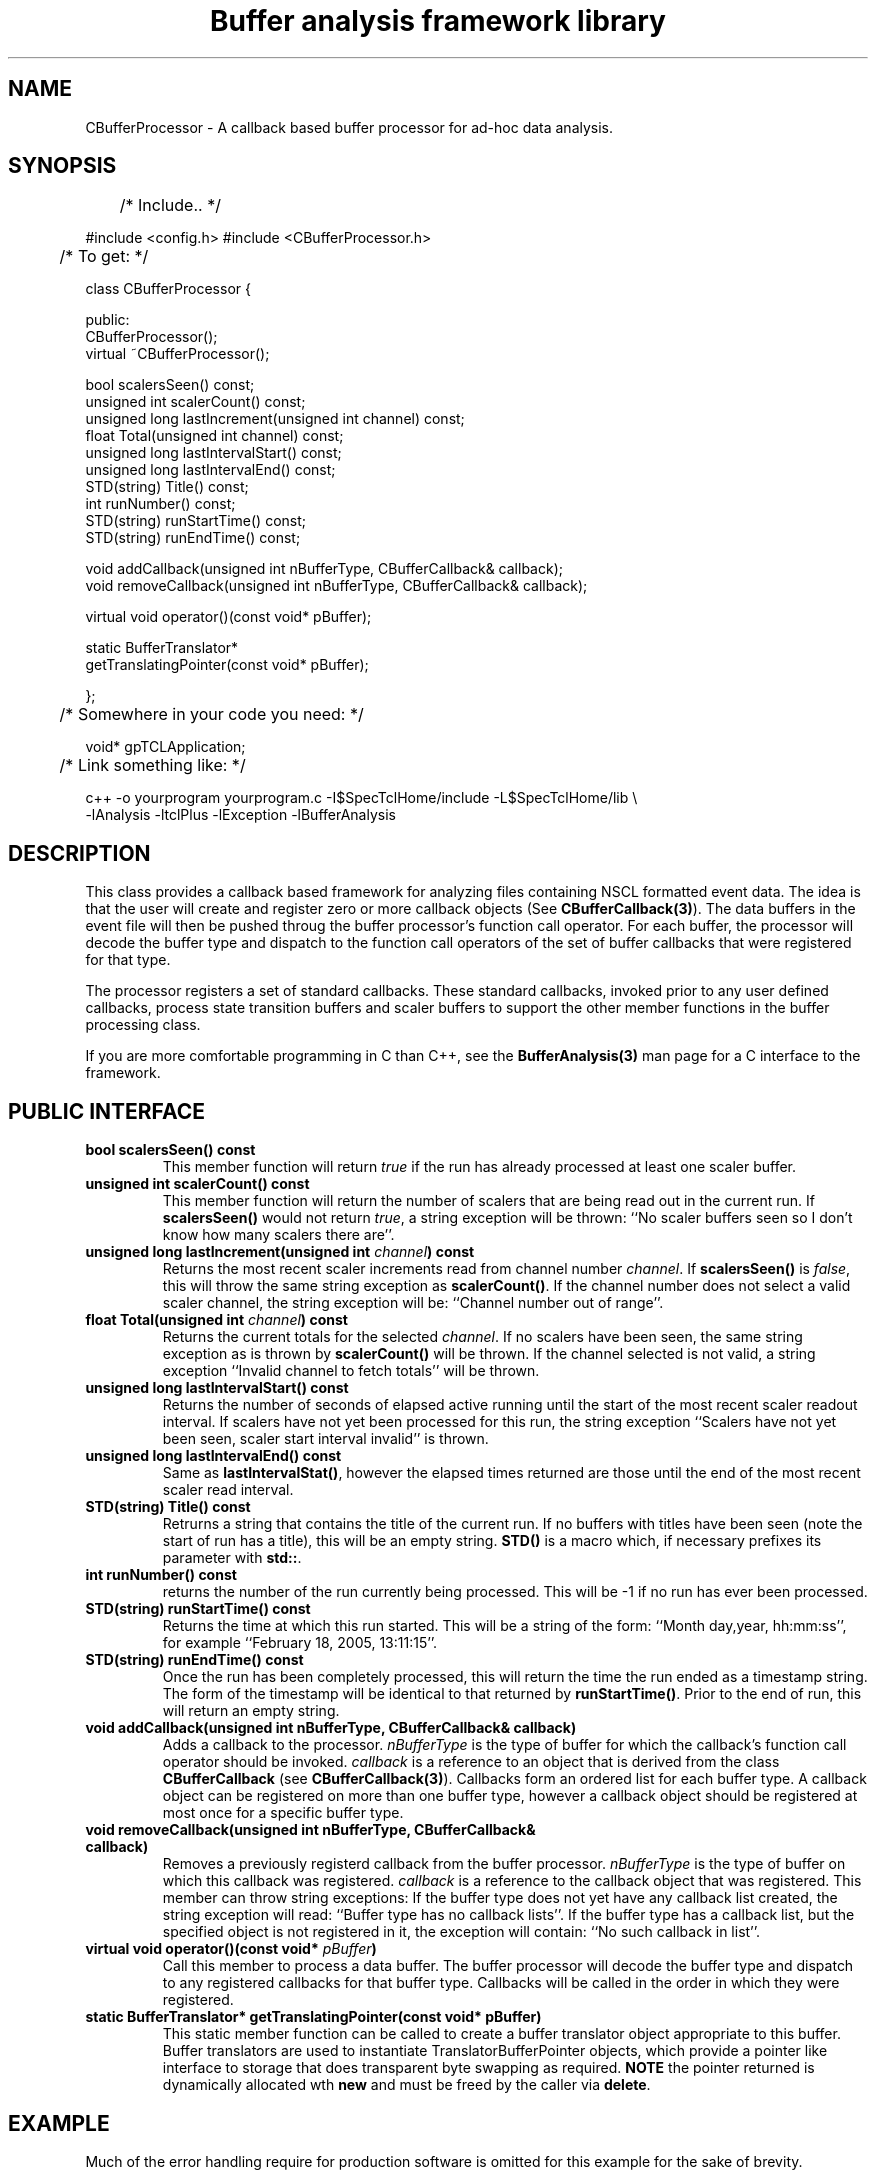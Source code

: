 '\"
'\" Copyright (c) 2004  Michigan State University
'\" The TCL formatting macros have been shamelessly stolen
'\" from the httpd tcl man page:
'\"
'\" Copyright (c) 1995-1997 Sun Microsystems, Inc.
'\" Copyright (c) 1998-2000 by Ajuba Solutions.
'\"
'\" See the file "license.terms" for information on usage and redistribution
'\" of this file, and for a DISCLAIMER OF ALL WARRANTIES.
'\" 
'\" RCS: @(#) $Id: CBufferProcessor.3 912 2005-06-03 15:19:37Z ron-fox $
'\" 
'\" The definitions below are for supplemental macros used in Tcl/Tk
'\" manual entries.
'\"
'\" .AP type name in/out ?indent?
'\"	Start paragraph describing an argument to a library procedure.
'\"	type is type of argument (int, etc.), in/out is either "in", "out",
'\"	or "in/out" to describe whether procedure reads or modifies arg,
'\"	and indent is equivalent to second arg of .IP (shouldn't ever be
'\"	needed;  use .AS below instead)
'\"
'\" .AS ?type? ?name?
'\"	Give maximum sizes of arguments for setting tab stops.  Type and
'\"	name are examples of largest possible arguments that will be passed
'\"	to .AP later.  If args are omitted, default tab stops are used.
'\"
'\" .BS
'\"	Start box enclosure.  From here until next .BE, everything will be
'\"	enclosed in one large box.
'\"
'\" .BE
'\"	End of box enclosure.
'\"
'\" .CS
'\"	Begin code excerpt.
'\"
'\" .CE
'\"	End code excerpt.
'\"
'\" .VS ?version? ?br?
'\"	Begin vertical sidebar, for use in marking newly-changed parts
'\"	of man pages.  The first argument is ignored and used for recording
'\"	the version when the .VS was added, so that the sidebars can be
'\"	found and removed when they reach a certain age.  If another argument
'\"	is present, then a line break is forced before starting the sidebar.
'\"
'\" .VE
'\"	End of vertical sidebar.
'\"
'\" .DS
'\"	Begin an indented unfilled display.
'\"
'\" .DE
'\"	End of indented unfilled display.
'\"
'\" .SO
'\"	Start of list of standard options for a Tk widget.  The
'\"	options follow on successive lines, in four columns separated
'\"	by tabs.
'\"
'\" .SE
'\"	End of list of standard options for a Tk widget.
'\"
'\" .OP cmdName dbName dbClass
'\"	Start of description of a specific option.  cmdName gives the
'\"	option's name as specified in the class command, dbName gives
'\"	the option's name in the option database, and dbClass gives
'\"	the option's class in the option database.
'\"
'\" .UL arg1 arg2
'\"	Print arg1 underlined, then print arg2 normally.
'\"
'\" RCS: @(#) $Id: CBufferProcessor.3 912 2005-06-03 15:19:37Z ron-fox $
'\"
'\"	# Set up traps and other miscellaneous stuff for Tcl/Tk man pages.
.if t .wh -1.3i ^B
.nr ^l \n(.l
.ad b
'\"	# Start an argument description
.de AP
.ie !"\\$4"" .TP \\$4
.el \{\
.   ie !"\\$2"" .TP \\n()Cu
.   el          .TP 15
.\}
.ta \\n()Au \\n()Bu
.ie !"\\$3"" \{\
\&\\$1	\\fI\\$2\\fP	(\\$3)
.\".b
.\}
.el \{\
.br
.ie !"\\$2"" \{\
\&\\$1	\\fI\\$2\\fP
.\}
.el \{\
\&\\fI\\$1\\fP
.\}
.\}
..
'\"	# define tabbing values for .AP
.de AS
.nr )A 10n
.if !"\\$1"" .nr )A \\w'\\$1'u+3n
.nr )B \\n()Au+15n
.\"
.if !"\\$2"" .nr )B \\w'\\$2'u+\\n()Au+3n
.nr )C \\n()Bu+\\w'(in/out)'u+2n
..
.AS Tcl_Interp Tcl_CreateInterp in/out
'\"	# BS - start boxed text
'\"	# ^y = starting y location
'\"	# ^b = 1
.de BS
.br
.mk ^y
.nr ^b 1u
.if n .nf
.if n .ti 0
.if n \l'\\n(.lu\(ul'
.if n .fi
..
'\"	# BE - end boxed text (draw box now)
.de BE
.nf
.ti 0
.mk ^t
.ie n \l'\\n(^lu\(ul'
.el \{\
.\"	Draw four-sided box normally, but don't draw top of
.\"	box if the box started on an earlier page.
.ie !\\n(^b-1 \{\
\h'-1.5n'\L'|\\n(^yu-1v'\l'\\n(^lu+3n\(ul'\L'\\n(^tu+1v-\\n(^yu'\l'|0u-1.5n\(ul'
.\}
.el \}\
\h'-1.5n'\L'|\\n(^yu-1v'\h'\\n(^lu+3n'\L'\\n(^tu+1v-\\n(^yu'\l'|0u-1.5n\(ul'
.\}
.\}
.fi
.br
.nr ^b 0
..
'\"	# VS - start vertical sidebar
'\"	# ^Y = starting y location
'\"	# ^v = 1 (for troff;  for nroff this doesn't matter)
.de VS
.if !"\\$2"" .br
.mk ^Y
.ie n 'mc \s12\(br\s0
.el .nr ^v 1u
..
'\"	# VE - end of vertical sidebar
.de VE
.ie n 'mc
.el \{\
.ev 2
.nf
.ti 0
.mk ^t
\h'|\\n(^lu+3n'\L'|\\n(^Yu-1v\(bv'\v'\\n(^tu+1v-\\n(^Yu'\h'-|\\n(^lu+3n'
.sp -1
.fi
.ev
.\}
.nr ^v 0
..
'\"	# Special macro to handle page bottom:  finish off current
'\"	# box/sidebar if in box/sidebar mode, then invoked standard
'\"	# page bottom macro.
.de ^B
.ev 2
'ti 0
'nf
.mk ^t
.if \\n(^b \{\
.\"	Draw three-sided box if this is the box's first page,
.\"	draw two sides but no top otherwise.
.ie !\\n(^b-1 \h'-1.5n'\L'|\\n(^yu-1v'\l'\\n(^lu+3n\(ul'\L'\\n(^tu+1v-\\n(^yu'\h'|0u'\c
.el \h'-1.5n'\L'|\\n(^yu-1v'\h'\\n(^lu+3n'\L'\\n(^tu+1v-\\n(^yu'\h'|0u'\c
.\}
.if \\n(^v \{\
.nr ^x \\n(^tu+1v-\\n(^Yu
\kx\h'-\\nxu'\h'|\\n(^lu+3n'\ky\L'-\\n(^xu'\v'\\n(^xu'\h'|0u'\c
.\}
.bp
'fi
.ev
.if \\n(^b \{\
.mk ^y
.nr ^b 2
.\}
.if \\n(^v \{\
.mk ^Y
.\}
..
'\"	# DS - begin display
.de DS
.RS
.nf
.sp
..
'\"	# DE - end display
.de DE
.fi
.RE
.sp
..
'\"	# SO - start of list of standard options
.de SO
.SH "STANDARD OPTIONS"
.LP
.nf
.ta 5.5c 11c
.ft B
..
'\"	# SE - end of list of standard options
.de SE
.fi
.ft R
.LP
See the \\fBoptions\\fR manual entry for details on the standard options.
..
'\"	# OP - start of full description for a single option
.de OP
.LP
.nf
.ta 4c
Command-Line Name:	\\fB\\$1\\fR
Database Name:	\\fB\\$2\\fR
Database Class:	\\fB\\$3\\fR
.fi
.IP
..
'\"	# CS - begin code excerpt
.de CS
.RS
.nf
.ta .25i .5i .75i 1i
..
'\"	# CE - end code excerpt
.de CE
.fi
.RE
..
.de UL
\\$1\l'|0\(ul'\\$2
..
'\"  End of stolen macros --------------------------------
.TH "Buffer analysis framework library" 3 0.1 SpecTcl "NSCL Data Analysis packages"
.SH NAME
CBufferProcessor \- A callback based buffer processor for ad-hoc data analysis.
.SH SYNOPSIS
.DS
	/* Include.. */

#include <config.h>
#include <CBufferProcessor.h>

	/* To get: */

class CBufferProcessor
{

public:
  CBufferProcessor();
  virtual ~CBufferProcessor();
 

  bool          scalersSeen() const;
  unsigned int  scalerCount() const;
  unsigned long lastIncrement(unsigned int channel) const;
  float         Total(unsigned int channel) const;
  unsigned long lastIntervalStart() const;
  unsigned long lastIntervalEnd() const;
  STD(string)   Title() const;
  int           runNumber() const;
  STD(string)   runStartTime() const;
  STD(string)   runEndTime() const;

  void addCallback(unsigned int nBufferType, CBufferCallback& callback);
  void removeCallback(unsigned int nBufferType, CBufferCallback& callback);

  virtual void operator()(const void* pBuffer);

  static BufferTranslator*
                 getTranslatingPointer(const void* pBuffer);

};

	/* Somewhere in your code you need: */

void* gpTCLApplication;

	/* Link something like: */

  c++ -o yourprogram yourprogram.c -I$SpecTclHome/include  -L$SpecTclHome/lib \\
        -lAnalysis -ltclPlus -lException -lBufferAnalysis


.DE
.SH DESCRIPTION
.PP
 This class provides a callback based framework for analyzing files containing
NSCL formatted event data.  The idea is that the user will create and register
zero or more callback objects (See \fBCBufferCallback(3)\fR).  The data buffers
in the event file will then be pushed throug the buffer processor's function
call operator.  For each buffer, the processor will decode the buffer type and
dispatch to the function call operators of the set of buffer callbacks that
were registered for that type.
.PP
The processor registers a set of standard callbacks.  These standard callbacks,
invoked prior to any user defined callbacks, process state transition buffers
and scaler buffers to support the other member functions in the buffer
processing class.
.PP
If you are more comfortable programming in C than C++, see the
\fBBufferAnalysis(3)\fR man page for a C interface to the framework.
.SH PUBLIC INTERFACE
.TP
\fBbool scalersSeen() const\fR
This member function will return \fItrue\fR if the run has already processed at
least one scaler buffer.
.TP
\fBunsigned int  scalerCount() const\fR
This member function will return the number of scalers that are being read out
in the current run.  If \fBscalersSeen()\fR would not return \fItrue\fR, a
string exception will be thrown: ``No scaler buffers seen so I don't know how
many scalers there are''.
.TP
\fBunsigned long lastIncrement(unsigned int \fIchannel\fB) const\fR
Returns the most recent scaler increments read from channel number
\fIchannel\fR.  If \fBscalersSeen()\fR is \fIfalse\fR, this will throw the same
string exception as \fBscalerCount()\fR.  If the channel number does not select
a valid scaler channel, the string exception will be: ``Channel number out of
range''.
.TP
\fBfloat Total(unsigned int \fIchannel\fB) const\fR
Returns the current totals for the selected \fIchannel\fR.  If no scalers have
been seen, the same string exception as is thrown by \fBscalerCount()\fR will
be thrown.  If the channel selected is not valid, a string exception ``Invalid
channel to fetch totals'' will be thrown.
.TP
\fBunsigned long lastIntervalStart() const\fR
Returns the number of seconds of elapsed active running until the start of the
most recent scaler readout interval.  If scalers have not yet been processed
for this run, the string exception ``Scalers have not yet been seen, scaler
start interval invalid'' is thrown.
.TP
\fBunsigned long lastIntervalEnd() const\fR
Same as \fBlastIntervalStat()\fR, however the elapsed times returned are those
until the end of the most recent scaler read interval.
.TP
\fB STD(string)   Title() const\fR
Retrurns a string that contains the title of the current run.  If no buffers
with titles have been seen (note the start of run has a title), this will be an
empty string.  \fBSTD()\fR is a macro which, if necessary prefixes its
parameter with \fBstd::\fR. 
.TP
\fBint           runNumber() const\fR
returns the number of the run currently being processed.  This will be -1 if no
run has ever been processed.
.TP
\fBSTD(string)   runStartTime() const\fR
Returns the time at which this run started.  This will be a string of the form:
``Month day,year, hh:mm:ss'', for example ``February 18, 2005, 13:11:15''.
.TP
\fB STD(string)   runEndTime() const\fR
Once the run has been completely processed, this will return the time the run
ended as a timestamp string.  The form of the timestamp will be identical to
that returned by \fBrunStartTime()\fR.   Prior to the end of run, this will
return an empty string.
.TP
\fBvoid addCallback(unsigned int nBufferType, CBufferCallback& callback)\fR
Adds a callback to the processor.  \fInBufferType\fR is the type of buffer for
which the callback's function call operator should be invoked. \fIcallback\fR
is a reference to an object that is derived from the class
\fBCBufferCallback\fR (see \fBCBufferCallback(3)\fR).  Callbacks form an
ordered list for each buffer type.  A callback object can be registered on more
than one buffer type, however a callback object should be registered at most
once for a specific buffer type.
.TP
\fB void removeCallback(unsigned int nBufferType, CBufferCallback& callback)\fR
Removes a previously registerd callback from the buffer
processor. \fInBufferType\fR is the type of buffer on which this callback was
registered. \fIcallback\fR is a reference to the callback object that was
registered.    This member can throw string exceptions: If the buffer type does
not yet have any callback list created, the string exception will read:
``Buffer type has no callback lists''.  If the buffer type has a callback
list, but the specified object is not registered in it, the exception will
contain: ``No such callback in list''.
.TP
\fBvirtual void operator()(const void* \fIpBuffer\fB)\fR
Call this member to process a data buffer.   The buffer processor will decode
the buffer type and dispatch to any registered callbacks for that buffer type.
Callbacks will be called in the order in which they were registered.
.TP
\fB static BufferTranslator* getTranslatingPointer(const void* pBuffer)\fR
This static member function can be called to create a buffer translator object
appropriate to this buffer.  Buffer translators are used to instantiate
TranslatorBufferPointer objects, which provide a pointer like interface to
storage that does transparent byte swapping as required.  \fBNOTE\fR  the
pointer returned is dynamically allocated wth \fBnew\fR and must be freed by
the caller via \fBdelete\fR.
.SH EXAMPLE
.PP
Much of the error handling require for production software is omitted for this
example for the sake of brevity.
.PP
The example registers a callback object on all buffer types from 0 through
MAXBUFTYPE.  It counts the number of buffers of each type and, and the end of
the data file, prints out the histogram of buffer types with zeroes supressed.
.DS
#include <config.h>
#include <CBufferCallback.h>
#include <CBufferProcessor.h>
#include <buftypes.h>

#include <sys/types.h>
#include <sys/stat.h>
#include <fcntl.h>
#include <string.h>

#include <Iostream.h>

#ifdef HAVE_STD_NAMESPACE
using namespace std;
#endif

class HistogramCallback : public CBufferCallback
{
private:
  int histogram[MAXBUFTYPE];
public:
  void clear() {
    memset(histogram, 0, sizeof(histogram));
  }
  void dump(ostream& output) {
    for(int i=0; i < MAXBUFTYPE; i++) {
      if(histogram[i] != 0) {
	output << histogram[i] << " instances of buffer type: " << i << endl;
      }
    }
  }
  virtual void operator()(unsigned int ntype, const void* pBuffer) {
    histogram[ntype]++;
  }
};

int main(int argc, char** argv)
{
  unsigned short buffer[4096];
  int fd = open(argv[1], O_RDONLY);
  int nread;
  CBufferProcessor processor;
  HistogramCallback callback;

  for(int i=0; i < MAXBUFTYPE; i++) {
    processor.addCallback(i, callback);
  }

  callback.clear();
  
  while((nread = read(fd, buffer, sizeof(buffer))) > 0) {
    processor(buffer);
  }
  
  cout << "File : " << argv[1] << " run " << processor.runNumber()
       << " " << processor.Title() << endl;
  cout << "Run started: " << processor.runStartTime();
  cout << " Run ended: " << processor.runEndTime() << endl;
  cout << "Buffer type distribution: \n";

  callback.dump(cout);
}

void* gpTCLApplication;

.DE
.SH "SEE ALSO"
BufferAnalysis(3), CBufferCallback(3)